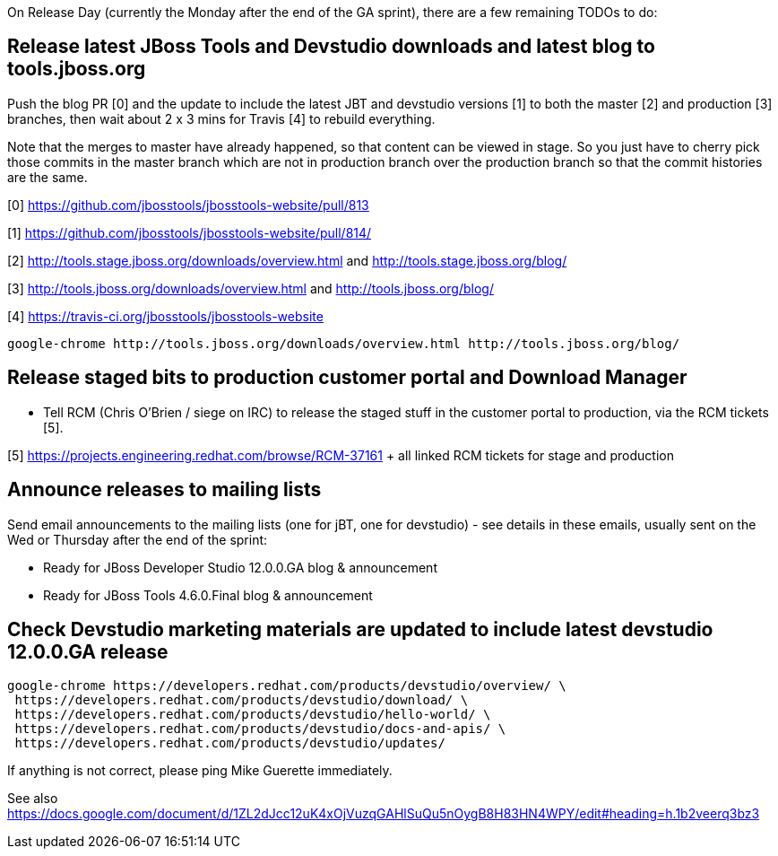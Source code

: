 On Release Day (currently the Monday after the end of the GA sprint), there are a few remaining TODOs to do:

== Release latest JBoss Tools and Devstudio downloads and latest blog to tools.jboss.org

Push the blog PR [0] and the update to include the latest JBT and devstudio versions [1] to both the master [2] and production [3] branches, then wait about 2 x 3 mins for Travis [4] to rebuild everything.

Note that the merges to master have already happened, so that content can be viewed in stage. So you just have to cherry pick those commits in the master branch which are not in production branch over the production branch so that the commit histories are the same.

[0] https://github.com/jbosstools/jbosstools-website/pull/813

[1] https://github.com/jbosstools/jbosstools-website/pull/814/

[2] http://tools.stage.jboss.org/downloads/overview.html and http://tools.stage.jboss.org/blog/

[3] http://tools.jboss.org/downloads/overview.html and http://tools.jboss.org/blog/

[4] https://travis-ci.org/jbosstools/jbosstools-website


[source,bash]
----

google-chrome http://tools.jboss.org/downloads/overview.html http://tools.jboss.org/blog/

----


== Release staged bits to production customer portal and Download Manager

* Tell RCM (Chris O'Brien / siege on IRC) to release the staged stuff in the customer portal to production, via the RCM tickets [5].

[5] https://projects.engineering.redhat.com/browse/RCM-37161 + all linked RCM tickets for stage and production


== Announce releases to mailing lists

Send email announcements to the mailing lists (one for jBT, one for devstudio) - see details in these emails, usually sent on the Wed or Thursday after the end of the sprint:

* Ready for JBoss Developer Studio 12.0.0.GA blog & announcement
* Ready for JBoss Tools 4.6.0.Final blog & announcement


== Check Devstudio marketing materials are updated to include latest devstudio 12.0.0.GA release

[source,bash]
----

google-chrome https://developers.redhat.com/products/devstudio/overview/ \
 https://developers.redhat.com/products/devstudio/download/ \
 https://developers.redhat.com/products/devstudio/hello-world/ \
 https://developers.redhat.com/products/devstudio/docs-and-apis/ \
 https://developers.redhat.com/products/devstudio/updates/

----

If anything is not correct, please ping Mike Guerette immediately.

See also https://docs.google.com/document/d/1ZL2dJcc12uK4xOjVuzqGAHlSuQu5nOygB8H83HN4WPY/edit#heading=h.1b2veerq3bz3

